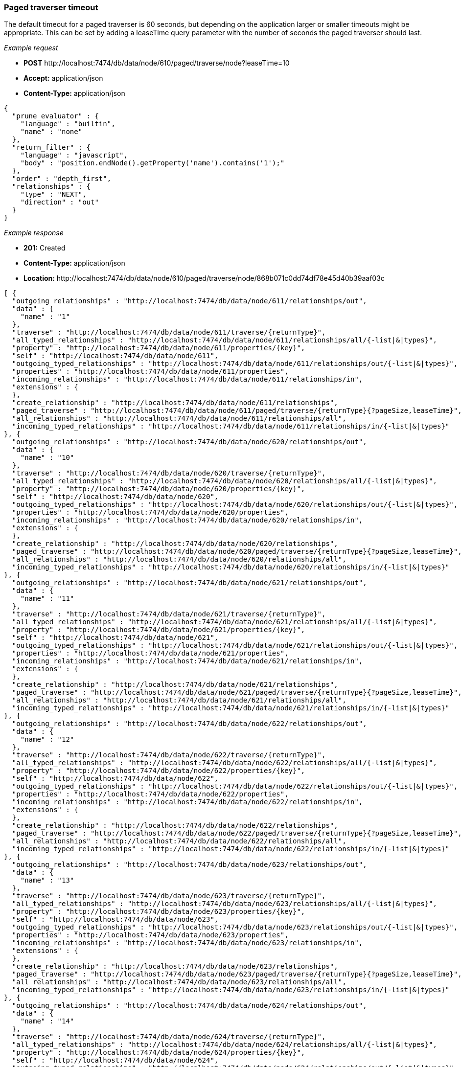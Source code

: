 [[rest-api-paged-traverser-timeout]]
=== Paged traverser timeout ===

The default timeout for a paged traverser is 60
seconds, but depending on the application larger or smaller timeouts
might be appropriate. This can be set by adding a +leaseTime+ query
parameter with the number of seconds the paged traverser should last.


_Example request_

* *+POST+*  +http://localhost:7474/db/data/node/610/paged/traverse/node?leaseTime=10+
* *+Accept:+* +application/json+
* *+Content-Type:+* +application/json+
[source,javascript]
----
{
  "prune_evaluator" : {
    "language" : "builtin",
    "name" : "none"
  },
  "return_filter" : {
    "language" : "javascript",
    "body" : "position.endNode().getProperty('name').contains('1');"
  },
  "order" : "depth_first",
  "relationships" : {
    "type" : "NEXT",
    "direction" : "out"
  }
}
----


_Example response_

* *+201:+* +Created+
* *+Content-Type:+* +application/json+
* *+Location:+* +http://localhost:7474/db/data/node/610/paged/traverse/node/868b071c0dd74df78e45d40b39aaf03c+
[source,javascript]
----
[ {
  "outgoing_relationships" : "http://localhost:7474/db/data/node/611/relationships/out",
  "data" : {
    "name" : "1"
  },
  "traverse" : "http://localhost:7474/db/data/node/611/traverse/{returnType}",
  "all_typed_relationships" : "http://localhost:7474/db/data/node/611/relationships/all/{-list|&|types}",
  "property" : "http://localhost:7474/db/data/node/611/properties/{key}",
  "self" : "http://localhost:7474/db/data/node/611",
  "outgoing_typed_relationships" : "http://localhost:7474/db/data/node/611/relationships/out/{-list|&|types}",
  "properties" : "http://localhost:7474/db/data/node/611/properties",
  "incoming_relationships" : "http://localhost:7474/db/data/node/611/relationships/in",
  "extensions" : {
  },
  "create_relationship" : "http://localhost:7474/db/data/node/611/relationships",
  "paged_traverse" : "http://localhost:7474/db/data/node/611/paged/traverse/{returnType}{?pageSize,leaseTime}",
  "all_relationships" : "http://localhost:7474/db/data/node/611/relationships/all",
  "incoming_typed_relationships" : "http://localhost:7474/db/data/node/611/relationships/in/{-list|&|types}"
}, {
  "outgoing_relationships" : "http://localhost:7474/db/data/node/620/relationships/out",
  "data" : {
    "name" : "10"
  },
  "traverse" : "http://localhost:7474/db/data/node/620/traverse/{returnType}",
  "all_typed_relationships" : "http://localhost:7474/db/data/node/620/relationships/all/{-list|&|types}",
  "property" : "http://localhost:7474/db/data/node/620/properties/{key}",
  "self" : "http://localhost:7474/db/data/node/620",
  "outgoing_typed_relationships" : "http://localhost:7474/db/data/node/620/relationships/out/{-list|&|types}",
  "properties" : "http://localhost:7474/db/data/node/620/properties",
  "incoming_relationships" : "http://localhost:7474/db/data/node/620/relationships/in",
  "extensions" : {
  },
  "create_relationship" : "http://localhost:7474/db/data/node/620/relationships",
  "paged_traverse" : "http://localhost:7474/db/data/node/620/paged/traverse/{returnType}{?pageSize,leaseTime}",
  "all_relationships" : "http://localhost:7474/db/data/node/620/relationships/all",
  "incoming_typed_relationships" : "http://localhost:7474/db/data/node/620/relationships/in/{-list|&|types}"
}, {
  "outgoing_relationships" : "http://localhost:7474/db/data/node/621/relationships/out",
  "data" : {
    "name" : "11"
  },
  "traverse" : "http://localhost:7474/db/data/node/621/traverse/{returnType}",
  "all_typed_relationships" : "http://localhost:7474/db/data/node/621/relationships/all/{-list|&|types}",
  "property" : "http://localhost:7474/db/data/node/621/properties/{key}",
  "self" : "http://localhost:7474/db/data/node/621",
  "outgoing_typed_relationships" : "http://localhost:7474/db/data/node/621/relationships/out/{-list|&|types}",
  "properties" : "http://localhost:7474/db/data/node/621/properties",
  "incoming_relationships" : "http://localhost:7474/db/data/node/621/relationships/in",
  "extensions" : {
  },
  "create_relationship" : "http://localhost:7474/db/data/node/621/relationships",
  "paged_traverse" : "http://localhost:7474/db/data/node/621/paged/traverse/{returnType}{?pageSize,leaseTime}",
  "all_relationships" : "http://localhost:7474/db/data/node/621/relationships/all",
  "incoming_typed_relationships" : "http://localhost:7474/db/data/node/621/relationships/in/{-list|&|types}"
}, {
  "outgoing_relationships" : "http://localhost:7474/db/data/node/622/relationships/out",
  "data" : {
    "name" : "12"
  },
  "traverse" : "http://localhost:7474/db/data/node/622/traverse/{returnType}",
  "all_typed_relationships" : "http://localhost:7474/db/data/node/622/relationships/all/{-list|&|types}",
  "property" : "http://localhost:7474/db/data/node/622/properties/{key}",
  "self" : "http://localhost:7474/db/data/node/622",
  "outgoing_typed_relationships" : "http://localhost:7474/db/data/node/622/relationships/out/{-list|&|types}",
  "properties" : "http://localhost:7474/db/data/node/622/properties",
  "incoming_relationships" : "http://localhost:7474/db/data/node/622/relationships/in",
  "extensions" : {
  },
  "create_relationship" : "http://localhost:7474/db/data/node/622/relationships",
  "paged_traverse" : "http://localhost:7474/db/data/node/622/paged/traverse/{returnType}{?pageSize,leaseTime}",
  "all_relationships" : "http://localhost:7474/db/data/node/622/relationships/all",
  "incoming_typed_relationships" : "http://localhost:7474/db/data/node/622/relationships/in/{-list|&|types}"
}, {
  "outgoing_relationships" : "http://localhost:7474/db/data/node/623/relationships/out",
  "data" : {
    "name" : "13"
  },
  "traverse" : "http://localhost:7474/db/data/node/623/traverse/{returnType}",
  "all_typed_relationships" : "http://localhost:7474/db/data/node/623/relationships/all/{-list|&|types}",
  "property" : "http://localhost:7474/db/data/node/623/properties/{key}",
  "self" : "http://localhost:7474/db/data/node/623",
  "outgoing_typed_relationships" : "http://localhost:7474/db/data/node/623/relationships/out/{-list|&|types}",
  "properties" : "http://localhost:7474/db/data/node/623/properties",
  "incoming_relationships" : "http://localhost:7474/db/data/node/623/relationships/in",
  "extensions" : {
  },
  "create_relationship" : "http://localhost:7474/db/data/node/623/relationships",
  "paged_traverse" : "http://localhost:7474/db/data/node/623/paged/traverse/{returnType}{?pageSize,leaseTime}",
  "all_relationships" : "http://localhost:7474/db/data/node/623/relationships/all",
  "incoming_typed_relationships" : "http://localhost:7474/db/data/node/623/relationships/in/{-list|&|types}"
}, {
  "outgoing_relationships" : "http://localhost:7474/db/data/node/624/relationships/out",
  "data" : {
    "name" : "14"
  },
  "traverse" : "http://localhost:7474/db/data/node/624/traverse/{returnType}",
  "all_typed_relationships" : "http://localhost:7474/db/data/node/624/relationships/all/{-list|&|types}",
  "property" : "http://localhost:7474/db/data/node/624/properties/{key}",
  "self" : "http://localhost:7474/db/data/node/624",
  "outgoing_typed_relationships" : "http://localhost:7474/db/data/node/624/relationships/out/{-list|&|types}",
  "properties" : "http://localhost:7474/db/data/node/624/properties",
  "incoming_relationships" : "http://localhost:7474/db/data/node/624/relationships/in",
  "extensions" : {
  },
  "create_relationship" : "http://localhost:7474/db/data/node/624/relationships",
  "paged_traverse" : "http://localhost:7474/db/data/node/624/paged/traverse/{returnType}{?pageSize,leaseTime}",
  "all_relationships" : "http://localhost:7474/db/data/node/624/relationships/all",
  "incoming_typed_relationships" : "http://localhost:7474/db/data/node/624/relationships/in/{-list|&|types}"
}, {
  "outgoing_relationships" : "http://localhost:7474/db/data/node/625/relationships/out",
  "data" : {
    "name" : "15"
  },
  "traverse" : "http://localhost:7474/db/data/node/625/traverse/{returnType}",
  "all_typed_relationships" : "http://localhost:7474/db/data/node/625/relationships/all/{-list|&|types}",
  "property" : "http://localhost:7474/db/data/node/625/properties/{key}",
  "self" : "http://localhost:7474/db/data/node/625",
  "outgoing_typed_relationships" : "http://localhost:7474/db/data/node/625/relationships/out/{-list|&|types}",
  "properties" : "http://localhost:7474/db/data/node/625/properties",
  "incoming_relationships" : "http://localhost:7474/db/data/node/625/relationships/in",
  "extensions" : {
  },
  "create_relationship" : "http://localhost:7474/db/data/node/625/relationships",
  "paged_traverse" : "http://localhost:7474/db/data/node/625/paged/traverse/{returnType}{?pageSize,leaseTime}",
  "all_relationships" : "http://localhost:7474/db/data/node/625/relationships/all",
  "incoming_typed_relationships" : "http://localhost:7474/db/data/node/625/relationships/in/{-list|&|types}"
}, {
  "outgoing_relationships" : "http://localhost:7474/db/data/node/626/relationships/out",
  "data" : {
    "name" : "16"
  },
  "traverse" : "http://localhost:7474/db/data/node/626/traverse/{returnType}",
  "all_typed_relationships" : "http://localhost:7474/db/data/node/626/relationships/all/{-list|&|types}",
  "property" : "http://localhost:7474/db/data/node/626/properties/{key}",
  "self" : "http://localhost:7474/db/data/node/626",
  "outgoing_typed_relationships" : "http://localhost:7474/db/data/node/626/relationships/out/{-list|&|types}",
  "properties" : "http://localhost:7474/db/data/node/626/properties",
  "incoming_relationships" : "http://localhost:7474/db/data/node/626/relationships/in",
  "extensions" : {
  },
  "create_relationship" : "http://localhost:7474/db/data/node/626/relationships",
  "paged_traverse" : "http://localhost:7474/db/data/node/626/paged/traverse/{returnType}{?pageSize,leaseTime}",
  "all_relationships" : "http://localhost:7474/db/data/node/626/relationships/all",
  "incoming_typed_relationships" : "http://localhost:7474/db/data/node/626/relationships/in/{-list|&|types}"
}, {
  "outgoing_relationships" : "http://localhost:7474/db/data/node/627/relationships/out",
  "data" : {
    "name" : "17"
  },
  "traverse" : "http://localhost:7474/db/data/node/627/traverse/{returnType}",
  "all_typed_relationships" : "http://localhost:7474/db/data/node/627/relationships/all/{-list|&|types}",
  "property" : "http://localhost:7474/db/data/node/627/properties/{key}",
  "self" : "http://localhost:7474/db/data/node/627",
  "outgoing_typed_relationships" : "http://localhost:7474/db/data/node/627/relationships/out/{-list|&|types}",
  "properties" : "http://localhost:7474/db/data/node/627/properties",
  "incoming_relationships" : "http://localhost:7474/db/data/node/627/relationships/in",
  "extensions" : {
  },
  "create_relationship" : "http://localhost:7474/db/data/node/627/relationships",
  "paged_traverse" : "http://localhost:7474/db/data/node/627/paged/traverse/{returnType}{?pageSize,leaseTime}",
  "all_relationships" : "http://localhost:7474/db/data/node/627/relationships/all",
  "incoming_typed_relationships" : "http://localhost:7474/db/data/node/627/relationships/in/{-list|&|types}"
}, {
  "outgoing_relationships" : "http://localhost:7474/db/data/node/628/relationships/out",
  "data" : {
    "name" : "18"
  },
  "traverse" : "http://localhost:7474/db/data/node/628/traverse/{returnType}",
  "all_typed_relationships" : "http://localhost:7474/db/data/node/628/relationships/all/{-list|&|types}",
  "property" : "http://localhost:7474/db/data/node/628/properties/{key}",
  "self" : "http://localhost:7474/db/data/node/628",
  "outgoing_typed_relationships" : "http://localhost:7474/db/data/node/628/relationships/out/{-list|&|types}",
  "properties" : "http://localhost:7474/db/data/node/628/properties",
  "incoming_relationships" : "http://localhost:7474/db/data/node/628/relationships/in",
  "extensions" : {
  },
  "create_relationship" : "http://localhost:7474/db/data/node/628/relationships",
  "paged_traverse" : "http://localhost:7474/db/data/node/628/paged/traverse/{returnType}{?pageSize,leaseTime}",
  "all_relationships" : "http://localhost:7474/db/data/node/628/relationships/all",
  "incoming_typed_relationships" : "http://localhost:7474/db/data/node/628/relationships/in/{-list|&|types}"
}, {
  "outgoing_relationships" : "http://localhost:7474/db/data/node/629/relationships/out",
  "data" : {
    "name" : "19"
  },
  "traverse" : "http://localhost:7474/db/data/node/629/traverse/{returnType}",
  "all_typed_relationships" : "http://localhost:7474/db/data/node/629/relationships/all/{-list|&|types}",
  "property" : "http://localhost:7474/db/data/node/629/properties/{key}",
  "self" : "http://localhost:7474/db/data/node/629",
  "outgoing_typed_relationships" : "http://localhost:7474/db/data/node/629/relationships/out/{-list|&|types}",
  "properties" : "http://localhost:7474/db/data/node/629/properties",
  "incoming_relationships" : "http://localhost:7474/db/data/node/629/relationships/in",
  "extensions" : {
  },
  "create_relationship" : "http://localhost:7474/db/data/node/629/relationships",
  "paged_traverse" : "http://localhost:7474/db/data/node/629/paged/traverse/{returnType}{?pageSize,leaseTime}",
  "all_relationships" : "http://localhost:7474/db/data/node/629/relationships/all",
  "incoming_typed_relationships" : "http://localhost:7474/db/data/node/629/relationships/in/{-list|&|types}"
}, {
  "outgoing_relationships" : "http://localhost:7474/db/data/node/631/relationships/out",
  "data" : {
    "name" : "21"
  },
  "traverse" : "http://localhost:7474/db/data/node/631/traverse/{returnType}",
  "all_typed_relationships" : "http://localhost:7474/db/data/node/631/relationships/all/{-list|&|types}",
  "property" : "http://localhost:7474/db/data/node/631/properties/{key}",
  "self" : "http://localhost:7474/db/data/node/631",
  "outgoing_typed_relationships" : "http://localhost:7474/db/data/node/631/relationships/out/{-list|&|types}",
  "properties" : "http://localhost:7474/db/data/node/631/properties",
  "incoming_relationships" : "http://localhost:7474/db/data/node/631/relationships/in",
  "extensions" : {
  },
  "create_relationship" : "http://localhost:7474/db/data/node/631/relationships",
  "paged_traverse" : "http://localhost:7474/db/data/node/631/paged/traverse/{returnType}{?pageSize,leaseTime}",
  "all_relationships" : "http://localhost:7474/db/data/node/631/relationships/all",
  "incoming_typed_relationships" : "http://localhost:7474/db/data/node/631/relationships/in/{-list|&|types}"
}, {
  "outgoing_relationships" : "http://localhost:7474/db/data/node/641/relationships/out",
  "data" : {
    "name" : "31"
  },
  "traverse" : "http://localhost:7474/db/data/node/641/traverse/{returnType}",
  "all_typed_relationships" : "http://localhost:7474/db/data/node/641/relationships/all/{-list|&|types}",
  "property" : "http://localhost:7474/db/data/node/641/properties/{key}",
  "self" : "http://localhost:7474/db/data/node/641",
  "outgoing_typed_relationships" : "http://localhost:7474/db/data/node/641/relationships/out/{-list|&|types}",
  "properties" : "http://localhost:7474/db/data/node/641/properties",
  "incoming_relationships" : "http://localhost:7474/db/data/node/641/relationships/in",
  "extensions" : {
  },
  "create_relationship" : "http://localhost:7474/db/data/node/641/relationships",
  "paged_traverse" : "http://localhost:7474/db/data/node/641/paged/traverse/{returnType}{?pageSize,leaseTime}",
  "all_relationships" : "http://localhost:7474/db/data/node/641/relationships/all",
  "incoming_typed_relationships" : "http://localhost:7474/db/data/node/641/relationships/in/{-list|&|types}"
} ]
----


